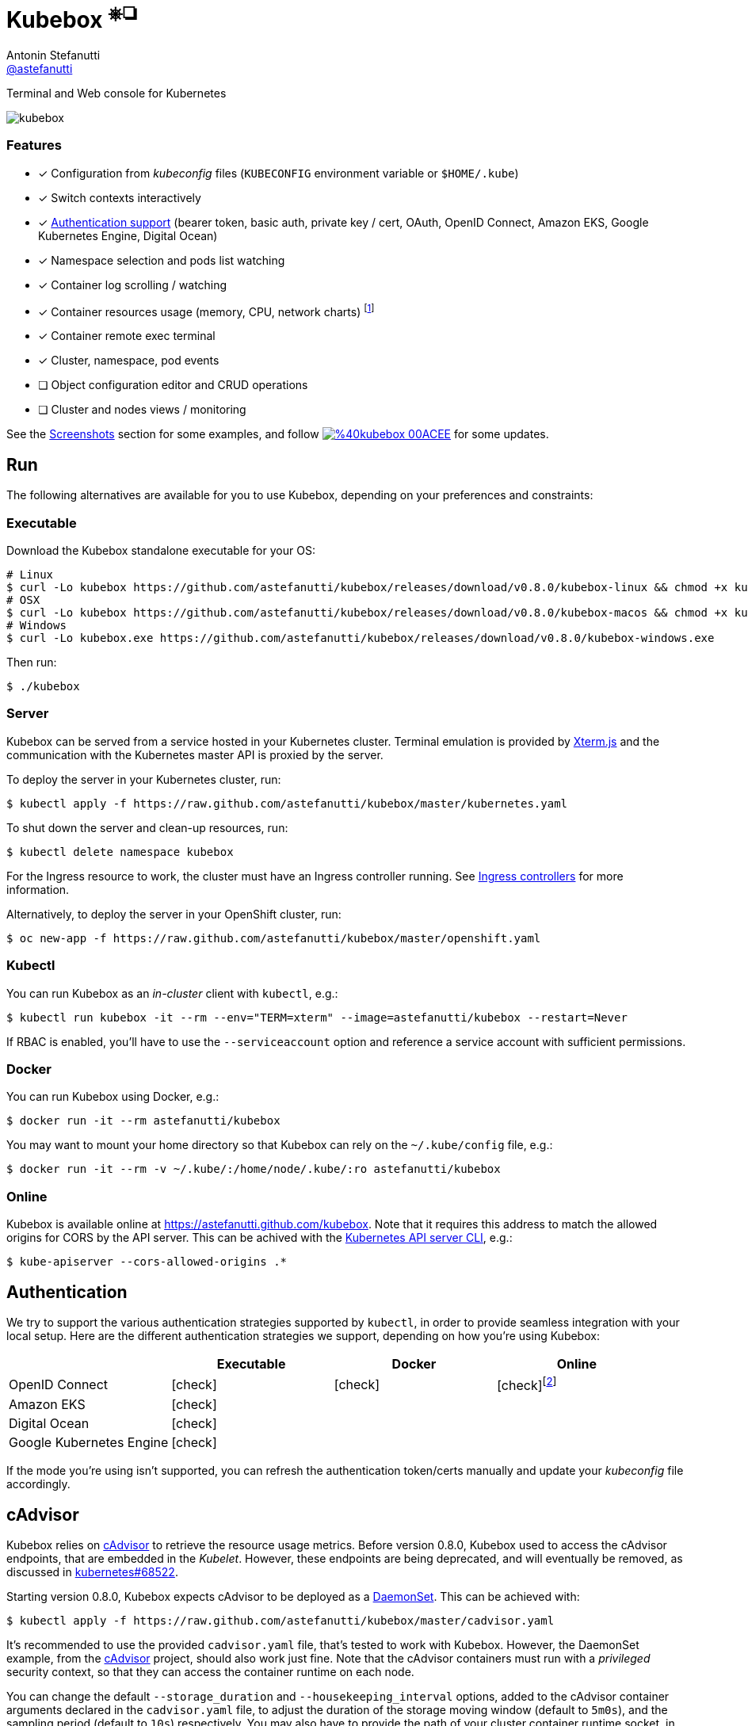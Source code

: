 = Kubebox [small]#^⎈❏^#
Antonin Stefanutti <https://github.com/astefanutti[@astefanutti]>
// Meta
:description: Terminal and Web console for Kubernetes
// Settings
:idprefix:
:idseparator: -
:experimental:
// Aliases
ifdef::env-github[]
:note-caption: :information_source:
:icon-check: :heavy_check_mark:
:icon-edit: :pencil2:
endif::[]
ifndef::env-github[]
:icons: font
:icon-check: icon:check[]
:icon-edit: icon:pencil[fw]
endif::[]
// URIs
:uri-kubebox-download: https://github.com/astefanutti/kubebox/releases/download/v0.8.0
:uri-kubebox-twitter: https://twitter.com/kubebox
:uri-kube-apiserver: https://kubernetes.io/docs/admin/kube-apiserver/
:uri-ingress-controllers: https://kubernetes.io/docs/concepts/services-networking/ingress/#ingress-controllers
:uri-service-account: https://kubernetes.io/docs/tasks/configure-pod-container/configure-service-account/
:uri-xterm-js: https://github.com/xtermjs/xterm.js
:uri-cadvisor: https://github.com/google/cadvisor

{description}

image::./docs/kubebox.png[kubebox, align="center"]
// ++++
// <p align="center">
//   <a href="https://astefanutti.github.io/kubebox/kubebox.svg">
//     <img align="center" src="https://astefanutti.github.io/kubebox/kubebox.svg">
//   </a>
// </p>
// ++++

=== Features

* [x] Configuration from _kubeconfig_ files (`KUBECONFIG` environment variable or `$HOME/.kube`)
* [x] Switch contexts interactively
* [x] <<authentication,Authentication support>> (bearer token, basic auth, private key / cert, OAuth, OpenID Connect, Amazon EKS, Google Kubernetes Engine, Digital Ocean)
* [x] Namespace selection and pods list watching
* [x] Container log scrolling / watching
* [x] Container resources usage (memory, CPU, network charts) footnote:[Requires {uri-cadvisor}[cAdvisor] to be deployed as a DaemonSet. See the <<cAdvisor>> section for more details.]
* [x] Container remote exec terminal
* [x] Cluster, namespace, pod events
* [ ] Object configuration editor and CRUD operations
* [ ] Cluster and nodes views / monitoring

See the <<Screenshots>> section for some examples, and follow image:https://img.shields.io/badge/%40kubebox-00ACEE.svg?&logo=twitter&colorA=555&logoColor=fff[link={uri-kubebox-twitter}] for some updates.

== Run

The following alternatives are available for you to use Kubebox, depending on your preferences and constraints:

=== Executable

Download the Kubebox standalone executable for your OS:

--
[source,shell,subs=attributes+]
# Linux
$ curl -Lo kubebox {uri-kubebox-download}/kubebox-linux && chmod +x kubebox
# OSX
$ curl -Lo kubebox {uri-kubebox-download}/kubebox-macos && chmod +x kubebox
# Windows
$ curl -Lo kubebox.exe {uri-kubebox-download}/kubebox-windows.exe
--

Then run:
```sh
$ ./kubebox
```

=== Server

Kubebox can be served from a service hosted in your Kubernetes cluster.
Terminal emulation is provided by {uri-xterm-js}[Xterm.js] and the communication with the Kubernetes master API is proxied by the server.

To deploy the server in your Kubernetes cluster, run:

```sh
$ kubectl apply -f https://raw.github.com/astefanutti/kubebox/master/kubernetes.yaml
```

To shut down the server and clean-up resources, run:
```sh
$ kubectl delete namespace kubebox
```

For the Ingress resource to work, the cluster must have an Ingress controller running.
See {uri-ingress-controllers}[Ingress controllers] for more information.

Alternatively, to deploy the server in your OpenShift cluster, run:

```sh
$ oc new-app -f https://raw.github.com/astefanutti/kubebox/master/openshift.yaml
```

=== Kubectl

You can run Kubebox as an _in-cluster_ client with `kubectl`, e.g.:

```sh
$ kubectl run kubebox -it --rm --env="TERM=xterm" --image=astefanutti/kubebox --restart=Never
```

If RBAC is enabled, you'll have to use the `--serviceaccount` option and reference a service account with sufficient permissions.

=== Docker

You can run Kubebox using Docker, e.g.:

```sh
$ docker run -it --rm astefanutti/kubebox
```

You may want to mount your home directory so that Kubebox can rely on the `~/.kube/config` file, e.g.:

```sh
$ docker run -it --rm -v ~/.kube/:/home/node/.kube/:ro astefanutti/kubebox
```

=== Online

Kubebox is available online at https://astefanutti.github.com/kubebox.
Note that it requires this address to match the allowed origins for CORS by the API server.
This can be achived with the {uri-kube-apiserver}[Kubernetes API server CLI], e.g.:

```sh
$ kube-apiserver --cors-allowed-origins .*
```

== Authentication

We try to support the various authentication strategies supported by `kubectl`, in order to provide seamless integration with your local setup. Here are the different authentication strategies we support, depending on how you're using Kubebox:

[cols="<,^,^,^",options="header"]
|===
||Executable|Docker|Online

|OpenID Connect
|{icon-check}
|{icon-check}
|{icon-check}footnote:[Custom IDP certificate authority files are not supported in Web versions.]

|Amazon EKS|
{icon-check}
|
|

|Digital Ocean
|{icon-check}
|
|

|Google Kubernetes Engine|
{icon-check}
|
|
|===

If the mode you're using isn't supported, you can refresh the authentication token/certs manually and update your _kubeconfig_ file accordingly.

== cAdvisor

Kubebox relies on {uri-cadvisor}[cAdvisor] to retrieve the resource usage metrics.
Before version 0.8.0, Kubebox used to access the cAdvisor endpoints, that are embedded in the _Kubelet_. However, these endpoints are being deprecated, and will eventually be removed, as discussed in https://github.com/kubernetes/kubernetes/issues/68522[kubernetes#68522].

Starting version 0.8.0, Kubebox expects cAdvisor to be deployed as a https://kubernetes.io/docs/concepts/workloads/controllers/daemonset/[DaemonSet].
This can be achieved with:

```sh
$ kubectl apply -f https://raw.github.com/astefanutti/kubebox/master/cadvisor.yaml
```

It's recommended to use the provided `cadvisor.yaml` file, that's tested to work with Kubebox.
However, the DaemonSet example, from the {uri-cadvisor}[cAdvisor] project, should also work just fine.
Note that the cAdvisor containers must run with a _privileged_ security context, so that they can access the container runtime on each node.

You can change the default `--storage_duration` and `--housekeeping_interval` options, added to the cAdvisor container arguments declared in the `cadvisor.yaml` file, to adjust the duration of the storage moving window (default to `5m0s`), and the sampling period (default to `10s`) respectively.
You may also have to provide the path of your cluster container runtime socket, in case it's not following the usual convention.

== Hotkeys

[cols="1v,2v"]
|===
|Keybinding |Description

2+^.e|General

|kbd:[l], kbd:[Ctrl+l]
|Login

|kbd:[n]
|Change current namespace

|[kbd:[Shift]\+]kbd:[←], kbd:[→] +
[kbd:[Alt]+]kbd:[1], ..., kbd:[9]
|Navigate screens +
(use kbd:[Shift] or kbd:[Alt] inside exec terminal)

|kbd:[↑], kbd:[↓]
|Navigate list / form / log

|kbd:[Enter]
|Select item / submit form

|kbd:[Esc]
|Close modal window / cancel form / rewind focus

|kbd:[Ctrl+z]
|Close current tab

|kbd:[q], kbd:[Ctrl+q]
|Exit footnoteref:[online keys, Not available in Web versions.]

2+^.e|Login

|kbd:[←], kbd:[→]
|Navigate Kube configurations

2+^.e|Pods

|kbd:[Enter]
|Select pod / cycle containers

|kbd:[r]
|Remote shell into container

|kbd:[m]
|Memory usage

|kbd:[c]
|CPU usage

|kbd:[t]
|Network usage

|kbd:[e]
|Open pod events tab

|kbd:[Shift+e]
|Open namespace events tab

|kbd:[Ctrl+e]
|Open cluster events tab

2+^.e|Log

|kbd:[g], kbd:[Shift+g]
|Move to top / bottom

|kbd:[Ctrl+u], kbd:[Ctrl+d]
|Move one page up / down

|===

== FAQ

* *_Resources usage metrics are unavailable!_*
+
** Starting version 0.8.0, Kubebox expects {uri-cadvisor}[cAdvisor] to be deployed as a DaemonSet. See the <<cAdvisor>> section for more details;

** The metrics are retrieved from the REST API, of the cAdvisor pod running on the same node as the container for which the metrics are being requested. That REST API is accessed via the API server proxy, which requires proper RBAC permission, e.g.:
+
[source,shell]
----
# Permission to list the cAdvisor pods (selected using the `spec.nodeName` field selector)
$ kubectl auth can-i list pods -n cadvisor
yes
# Permission to proxy the selected cAdvisor pod, to call its REST API
$ kubectl auth can-i get pod --subresource proxy -n cadvisor
yes
----

== Development

```sh
$ git clone https://github.com/astefanutti/kubebox.git
$ cd kubebox
$ npm install
$ node index.js
```

== Screenshots

++++
<figure align="center">
  <img src="./docs/events.png">
  <figcaption>Cluster events</figcaption>
</figure>
++++

++++
<figure align="center">
  <img src="./docs/exec.png">
  <figcaption>Shell into containers</figcaption>
</figure>
++++

++++
<figure align="center">
  <img src="./docs/theme.png">
  <figcaption>Terminal theme support</figcaption>
</figure>
++++
